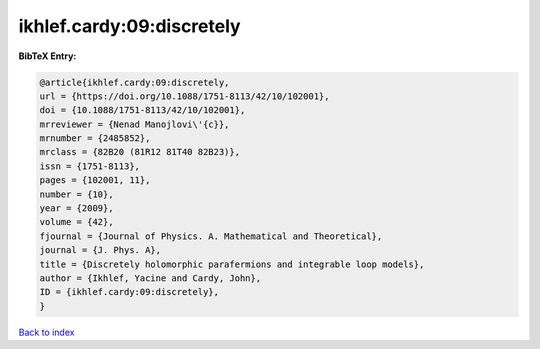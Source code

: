 ikhlef.cardy:09:discretely
==========================

.. :cite:t:`ikhlef.cardy:09:discretely`

.. bibliography:: ../../All.bib

**BibTeX Entry:**

.. code-block:: bibtex

   @article{ikhlef.cardy:09:discretely,
   url = {https://doi.org/10.1088/1751-8113/42/10/102001},
   doi = {10.1088/1751-8113/42/10/102001},
   mrreviewer = {Nenad Manojlovi\'{c}},
   mrnumber = {2485852},
   mrclass = {82B20 (81R12 81T40 82B23)},
   issn = {1751-8113},
   pages = {102001, 11},
   number = {10},
   year = {2009},
   volume = {42},
   fjournal = {Journal of Physics. A. Mathematical and Theoretical},
   journal = {J. Phys. A},
   title = {Discretely holomorphic parafermions and integrable loop models},
   author = {Ikhlef, Yacine and Cardy, John},
   ID = {ikhlef.cardy:09:discretely},
   }

`Back to index <../index>`_
